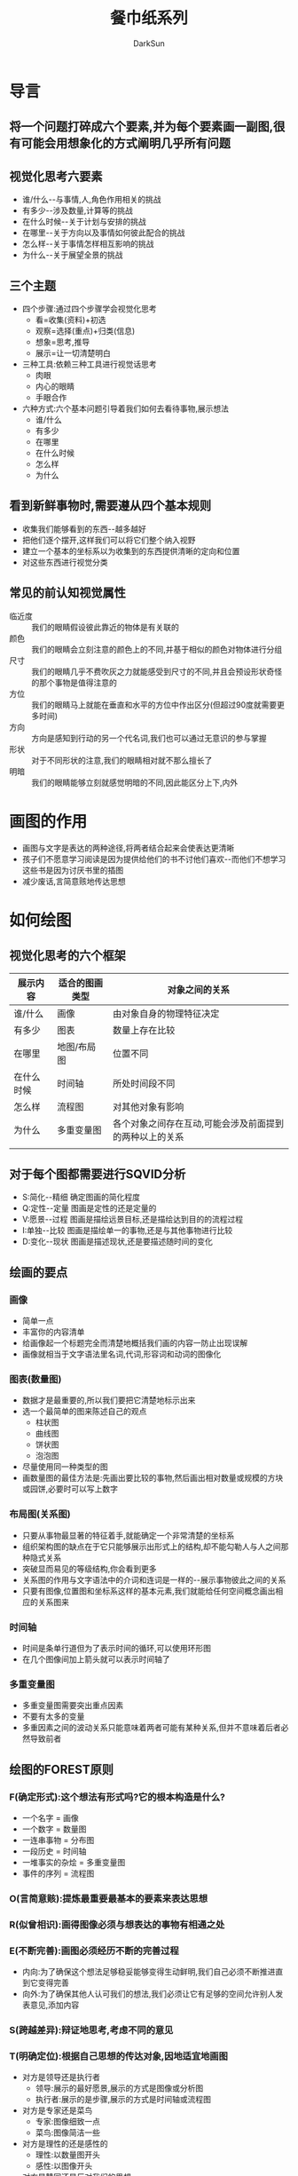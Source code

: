 #+TITLE: 餐巾纸系列
#+AUTHOR: DarkSun
#+EMAIL: lujun9972@gmail.com
#+OPTIONS: H3 num:nil toc:nil \n:nil ::t |:t ^:nil -:nil f:t *:t <:t

* 导言
** 将一个问题打碎成六个要素,并为每个要素画一副图,很有可能会用想象化的方式阐明几乎所有问题
** 视觉化思考六要素
   * 谁/什么--与事情,人,角色作用相关的挑战
   * 有多少--涉及数量,计算等的挑战
   * 在什么时候--关于计划与安排的挑战
   * 在哪里--关于方向以及事情如何彼此配合的挑战
   * 怎么样--关于事情怎样相互影响的挑战
   * 为什么--关于展望全景的挑战
** 三个主题
   * 四个步骤:通过四个步骤学会视觉化思考
	 * 看=收集(资料)+初选
	 * 观察=选择(重点)+归类(信息)
	 * 想象=思考,推导
	 * 展示=让一切清楚明白
   * 三种工具:依赖三种工具进行视觉话思考
	 * 肉眼
	 * 内心的眼睛
	 * 手眼合作
   * 六种方式:六个基本问题引导着我们如何去看待事物,展示想法
	 * 谁/什么
	 * 有多少
	 * 在哪里
	 * 在什么时候
	 * 怎么样
	 * 为什么
** 看到新鲜事物时,需要遵从四个基本规则
   * 收集我们能够看到的东西--越多越好
   * 把他们逐个摆开,这样我们可以将它们整个纳入视野
   * 建立一个基本的坐标系以为收集到的东西提供清晰的定向和位置
   * 对这些东西进行视觉分类
** 常见的前认知视觉属性
   * 临近度 :: 我们的眼睛假设彼此靠近的物体是有关联的
   * 颜色 :: 我们的眼睛会立刻注意的颜色上的不同,并基于相似的颜色对物体进行分组
   * 尺寸 :: 我们的眼睛几乎不费吹灰之力就能感受到尺寸的不同,并且会预设形状奇怪的那个事物是值得注意的
   * 方位 :: 我们的眼睛马上就能在垂直和水平的方位中作出区分(但超过90度就需要更多时间)
   * 方向 :: 方向是感知到行动的另一个代名词,我们也可以通过无意识的参与掌握
   * 形状 :: 对于不同形状的注意,我们的眼睛相对就不那么擅长了
   * 明暗 :: 我们的眼睛能够立刻就感觉明暗的不同,因此能区分上下,内外
* 画图的作用
  * 画图与文字是表达的两种途径,将两者结合起来会使表达更清晰
  * 孩子们不愿意学习阅读是因为提供给他们的书不讨他们喜欢--而他们不想学习这些书是因为讨厌书里的插图
  * 减少废话,言简意赅地传达思想
* 如何绘图
** 视觉化思考的六个框架
   #+TABLE_CAPTION 
   | 展示内容   | 适合的图画类型 | 对象之间的关系                                          |
   |------------+----------------+---------------------------------------------------------|
   | 谁/什么    | 画像           | 由对象自身的物理特征决定                                |
   | 有多少     | 图表           | 数量上存在比较                                          |
   | 在哪里     | 地图/布局图    | 位置不同                                                |
   | 在什么时候 | 时间轴         | 所处时间段不同                                          |
   | 怎么样     | 流程图         | 对其他对象有影响                                        |
   | 为什么     | 多重变量图     | 各个对象之间存在互动,可能会涉及前面提到的两种以上的关系 |
   |            |                |                                                         |
** 对于每个图都需要进行SQVID分析
   * S:简化--精细
	 确定图画的简化程度
   * Q:定性--定量
	 图画是定性的还是定量的
   * V:愿景--过程
	 图画是描绘远景目标,还是描绘达到目的的流程过程
   * I:单独--比较
	 图画是描绘单一的事物,还是与其他事物进行比较
   * D:变化--现状
	 图画是描述现状,还是要描述随时间的变化
** 绘画的要点
*** 画像
	* 简单一点
	* 丰富你的内容清单
	* 给画像起一个标题完全而清楚地概括我们画的内容一防止出现误解
	* 画像就相当于文字语法里名词,代词,形容词和动词的图像化
*** 图表(数量图)
	* 数据才是最重要的,所以我们要把它清楚地标示出来
	* 选一个最简单的图来陈述自己的观点
	  * 柱状图
	  * 曲线图
	  * 饼状图
	  * 泡泡图
	* 尽量使用同一种类型的图
	* 画数量图的最佳方法是:先画出要比较的事物,然后画出相对数量或规模的方块或园饼,必要时可以写上数字
*** 布局图(关系图)
	* 只要从事物最显著的特征着手,就能确定一个非常清楚的坐标系
	* 组织架构图的缺点在于它只能够展示出形式上的结构,却不能勾勒人与人之间那种隐式关系
	* 突破显而易见的等级结构,你会看到更多
	* 关系图的作用与文字语法中的介词和连词是一样的--展示事物彼此之间的关系
	* 只要有图像,位置图和坐标系这样的基本元素,我们就能给任何空间概念画出相应的关系图来
*** 时间轴
	* 时间是条单行道但为了表示时间的循环,可以使用环形图
	* 在几个图像间加上箭头就可以表示时间轴了
*** 多重变量图
	* 多重变量图需要突出重点因素
	* 不要有太多的变量
	* 多重因素之间的波动关系只能意味着两者可能有某种关系,但并不意味着后者必然导致前者
** 绘图的FOREST原则
*** F(确定形式):这个想法有形式吗?它的根本构造是什么?
	* 一个名字 = 画像
	* 一个数字 = 数量图
	* 一连串事物 = 分布图
	* 一段历史 = 时间轴
	* 一堆事实的杂烩 = 多重变量图
	* 事件的序列 = 流程图
*** O(言简意赅):提炼最重要最基本的要素来表达思想
*** R(似曾相识):画得图像必须与想表达的事物有相通之处
*** E(不断完善):画图必须经历不断的完善过程
	* 内向:为了确保这个想法足够稳妥能够变得生动鲜明,我们自己必须不断推进直到它变得完善
	* 向外:为了确保其他人认可我们的想法,我们必须让它有足够的空间允许别人发表意见,添加内容
*** S(跨越差异):辩证地思考,考虑不同的意见
*** T(明确定位):根据自己思想的传达对象,因地适宜地画图
	* 对方是领导还是执行者
	  * 领导:展示的最好愿景,展示的方式是图像或分析图
	  * 执行者:展示的是步骤,展示的方式是时间轴或流程图
	* 对方是专家还是菜鸟
	  * 专家:图像细致一点
	  * 菜鸟:图像简洁一些
	* 对方是理性的还是感性的
	  * 理性:以数量图开头
	  * 感性:以图像开头
	* 对方是赞同还是反对我们的思想
	  * 要缓解对方反感的情绪,最快的方法就是向他们说明,我们已经意识到他们所关心和忧虑的问题
* 绘图的展示
  * 开始出声地看
	看:这张图是关于什么的?里面包括了哪些内容?没有哪些内容?坐标和方位是什么?
  * 出声的观察
	观察:图中所突出的,最重要的三个东西是什么?它们彼此之间有什么关系?是否会因此产生某种模式?是否还有我们没有注意到的重要信息
  * 出声地想象
	想象:我们如何处理或利用图中出现的模式?是否存在某种机遇?这里还隐藏着什么?我们在哪里曾经讲过这个
  * 以出声地展示作为结束
	展示:我们将完了我们认为应该讲到的.你也是这么看的吗?我们觉得这些就是我们的选择.你是否同意呢?
* 废话
** 废话指数表
   |              | 毫无废话       | 小废话         | 大废话     | 超级废话            |
   |--------------+----------------+----------------+------------+---------------------|
   | 传递的信息   | 清晰明确       | 无聊乏味       | 似懂非懂   | 越说越糊涂          |
   | 要表达的想法 | 简单           | 复杂           | 毫无头绪   | 糟糕透顶            |
   | 说话人意图   | 为阐明某个观点 | 想说清某个问题 | 模糊难辩   | 企图混淆视听        |
   | 图文整合思考 | 使之更透彻     | 整理使之明确   | 发现并拓展 | 揭穿其面目,彻底摒弃 |
   |              |                |                |            |                     |   
** 产生废话的原因
   * 用语不当
   * 试图用语言来填补思想的空乏,让自己看上去比事实上更聪明
   * 可以用语言来误导大家
